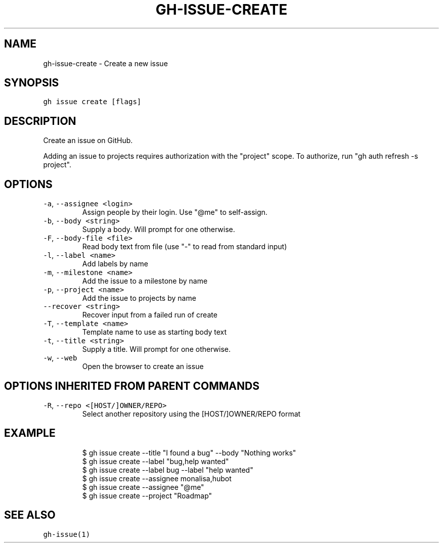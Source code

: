 .nh
.TH "GH-ISSUE-CREATE" "1" "Sep 2023" "GitHub CLI 2.35.0" "GitHub CLI manual"

.SH NAME
.PP
gh-issue-create - Create a new issue


.SH SYNOPSIS
.PP
\fB\fCgh issue create [flags]\fR


.SH DESCRIPTION
.PP
Create an issue on GitHub.

.PP
Adding an issue to projects requires authorization with the "project" scope.
To authorize, run "gh auth refresh -s project".


.SH OPTIONS
.TP
\fB\fC-a\fR, \fB\fC--assignee\fR \fB\fC<login>\fR
Assign people by their login. Use "@me" to self-assign.

.TP
\fB\fC-b\fR, \fB\fC--body\fR \fB\fC<string>\fR
Supply a body. Will prompt for one otherwise.

.TP
\fB\fC-F\fR, \fB\fC--body-file\fR \fB\fC<file>\fR
Read body text from file (use "-" to read from standard input)

.TP
\fB\fC-l\fR, \fB\fC--label\fR \fB\fC<name>\fR
Add labels by name

.TP
\fB\fC-m\fR, \fB\fC--milestone\fR \fB\fC<name>\fR
Add the issue to a milestone by name

.TP
\fB\fC-p\fR, \fB\fC--project\fR \fB\fC<name>\fR
Add the issue to projects by name

.TP
\fB\fC--recover\fR \fB\fC<string>\fR
Recover input from a failed run of create

.TP
\fB\fC-T\fR, \fB\fC--template\fR \fB\fC<name>\fR
Template name to use as starting body text

.TP
\fB\fC-t\fR, \fB\fC--title\fR \fB\fC<string>\fR
Supply a title. Will prompt for one otherwise.

.TP
\fB\fC-w\fR, \fB\fC--web\fR
Open the browser to create an issue


.SH OPTIONS INHERITED FROM PARENT COMMANDS
.TP
\fB\fC-R\fR, \fB\fC--repo\fR \fB\fC<[HOST/]OWNER/REPO>\fR
Select another repository using the [HOST/]OWNER/REPO format


.SH EXAMPLE
.PP
.RS

.nf
$ gh issue create --title "I found a bug" --body "Nothing works"
$ gh issue create --label "bug,help wanted"
$ gh issue create --label bug --label "help wanted"
$ gh issue create --assignee monalisa,hubot
$ gh issue create --assignee "@me"
$ gh issue create --project "Roadmap"


.fi
.RE


.SH SEE ALSO
.PP
\fB\fCgh-issue(1)\fR
